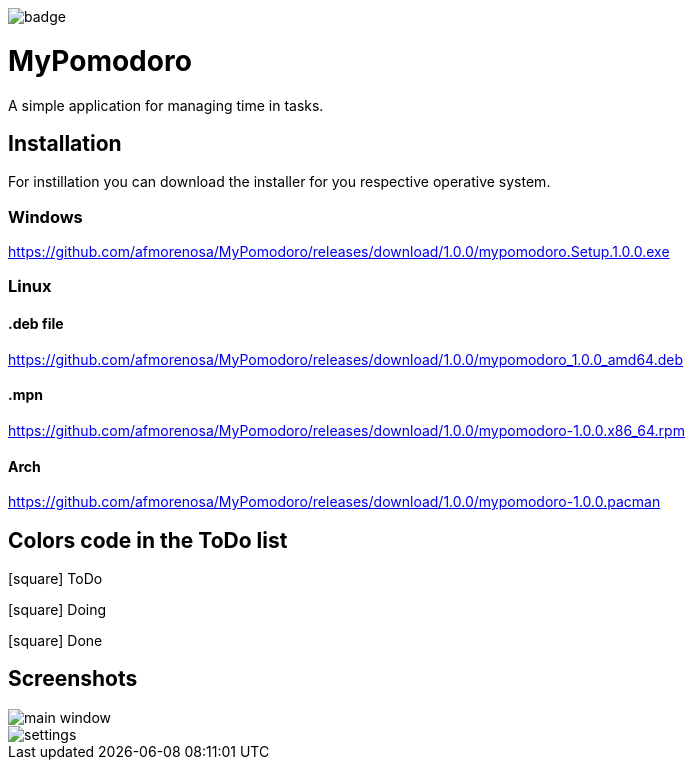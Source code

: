 image:https://github.com/afmorenosa/MyPomodoro/workflows/MyPomodoro/badge.svg[]

MyPomodoro
==========

A simple application for managing time in tasks.

== Installation

For instillation you can download the installer for you respective operative
system.

=== Windows

https://github.com/afmorenosa/MyPomodoro/releases/download/1.0.0/mypomodoro.Setup.1.0.0.exe


=== Linux

==== .deb file

https://github.com/afmorenosa/MyPomodoro/releases/download/1.0.0/mypomodoro_1.0.0_amd64.deb

==== .mpn

https://github.com/afmorenosa/MyPomodoro/releases/download/1.0.0/mypomodoro-1.0.0.x86_64.rpm

==== Arch

https://github.com/afmorenosa/MyPomodoro/releases/download/1.0.0/mypomodoro-1.0.0.pacman

== Colors code in the ToDo list

[red]#icon:square[]# ToDo

[blue]#icon:square[]# Doing

[green]#icon:square[]# Done

== Screenshots

image::src/screenshots/main_window.png[]

image::src/screenshots/settings.png[]
